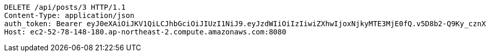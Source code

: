 [source,http,options="nowrap"]
----
DELETE /api/posts/3 HTTP/1.1
Content-Type: application/json
auth_token: Bearer eyJ0eXAiOiJKV1QiLCJhbGciOiJIUzI1NiJ9.eyJzdWIiOiIzIiwiZXhwIjoxNjkyMTE3MjE0fQ.v5D8b2-Q9Ky_cznXz13LZAEnVlkMhC81nlLZFbazHwI
Host: ec2-52-78-148-180.ap-northeast-2.compute.amazonaws.com:8080

----